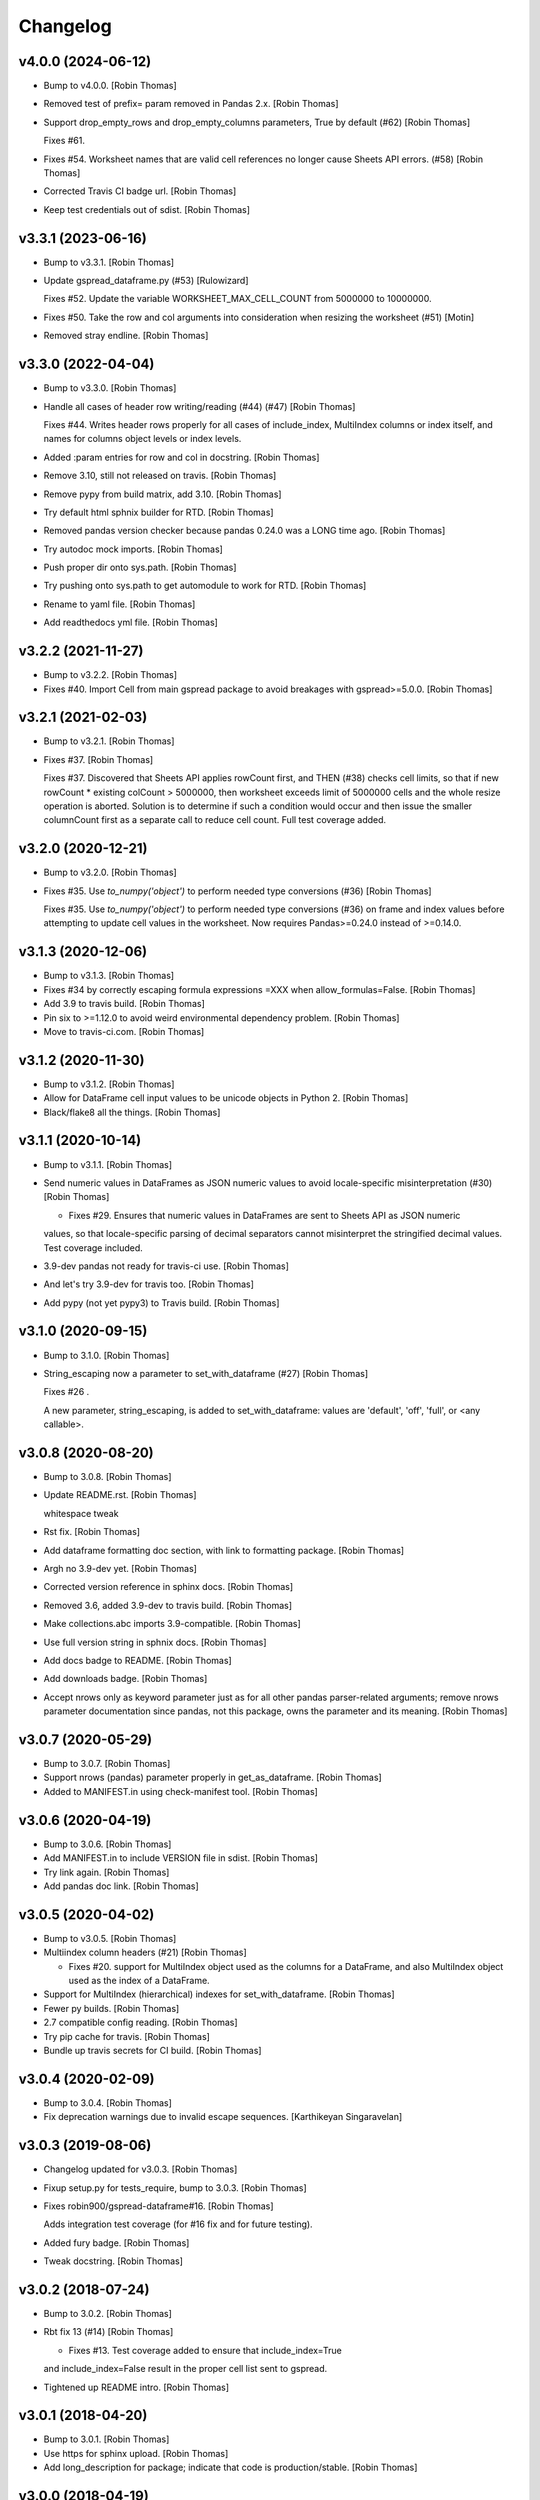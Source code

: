 Changelog
=========


v4.0.0 (2024-06-12)
-------------------
- Bump to v4.0.0. [Robin Thomas]
- Removed test of prefix= param removed in Pandas 2.x. [Robin Thomas]
- Support drop_empty_rows and drop_empty_columns parameters, True by
  default (#62) [Robin Thomas]

  Fixes #61.
- Fixes #54. Worksheet names that are valid cell references no longer
  cause Sheets API errors. (#58) [Robin Thomas]
- Corrected Travis CI badge url. [Robin Thomas]
- Keep test credentials out of sdist. [Robin Thomas]


v3.3.1 (2023-06-16)
-------------------
- Bump to v3.3.1. [Robin Thomas]
- Update gspread_dataframe.py (#53) [Rulowizard]

  Fixes #52. Update the variable WORKSHEET_MAX_CELL_COUNT from 5000000 to 10000000.
- Fixes #50. Take the row and col arguments into consideration when
  resizing the worksheet (#51) [Motin]
- Removed stray endline. [Robin Thomas]


v3.3.0 (2022-04-04)
-------------------
- Bump to v3.3.0. [Robin Thomas]
- Handle all cases of header row writing/reading (#44) (#47) [Robin
  Thomas]

  Fixes #44. Writes header rows properly for all cases of include_index, MultiIndex columns or index itself, and names for columns object levels or index levels.
- Added :param entries for row and col in docstring. [Robin Thomas]
- Remove 3.10, still not released on travis. [Robin Thomas]
- Remove pypy from build matrix, add 3.10. [Robin Thomas]
- Try default html sphnix builder for RTD. [Robin Thomas]
- Removed pandas version checker because pandas 0.24.0 was a LONG time
  ago. [Robin Thomas]
- Try autodoc mock imports. [Robin Thomas]
- Push proper dir onto sys.path. [Robin Thomas]
- Try pushing onto sys.path to get automodule to work for RTD. [Robin
  Thomas]
- Rename to yaml file. [Robin Thomas]
- Add readthedocs yml file. [Robin Thomas]


v3.2.2 (2021-11-27)
-------------------
- Bump to v3.2.2. [Robin Thomas]
- Fixes #40. Import Cell from main gspread package to avoid breakages
  with gspread>=5.0.0. [Robin Thomas]


v3.2.1 (2021-02-03)
-------------------
- Bump to v3.2.1. [Robin Thomas]
- Fixes #37. [Robin Thomas]

  Fixes #37. Discovered that Sheets API applies rowCount first, and THEN (#38) checks cell limits, so that if new rowCount * existing colCount > 5000000, then worksheet exceeds limit of 5000000 cells and the whole resize operation is aborted. Solution is to determine if such a condition would occur and then issue the smaller columnCount first as a separate call to reduce
  cell count. Full test coverage added.


v3.2.0 (2020-12-21)
-------------------
- Bump to v3.2.0. [Robin Thomas]
- Fixes #35. Use `to_numpy('object')` to perform needed type conversions
  (#36) [Robin Thomas]

  Fixes #35. Use `to_numpy('object')` to perform needed type conversions (#36) on frame and index values before attempting to update cell values in the worksheet. Now requires Pandas>=0.24.0 instead of >=0.14.0.


v3.1.3 (2020-12-06)
-------------------
- Bump to v3.1.3. [Robin Thomas]
- Fixes #34 by correctly escaping formula expressions =XXX when
  allow_formulas=False. [Robin Thomas]
- Add 3.9 to travis build. [Robin Thomas]
- Pin six to >=1.12.0 to avoid weird environmental dependency problem.
  [Robin Thomas]
- Move to travis-ci.com. [Robin Thomas]


v3.1.2 (2020-11-30)
-------------------
- Bump to v3.1.2. [Robin Thomas]
- Allow for DataFrame cell input values to be unicode objects in Python
  2. [Robin Thomas]
- Black/flake8 all the things. [Robin Thomas]


v3.1.1 (2020-10-14)
-------------------
- Bump to v3.1.1. [Robin Thomas]
- Send numeric values in DataFrames as JSON numeric values to avoid
  locale-specific misinterpretation  (#30) [Robin Thomas]

  * Fixes #29. Ensures that numeric values in DataFrames are sent to Sheets API as JSON numeric
  values, so that locale-specific parsing of decimal separators cannot misinterpret
  the stringified decimal values. Test coverage included.
- 3.9-dev pandas not ready for travis-ci use. [Robin Thomas]
- And let's try 3.9-dev for travis too. [Robin Thomas]
- Add pypy (not yet pypy3) to Travis build. [Robin Thomas]


v3.1.0 (2020-09-15)
-------------------
- Bump to 3.1.0. [Robin Thomas]
- String_escaping now a parameter to set_with_dataframe (#27) [Robin
  Thomas]

  Fixes #26 .

  A new parameter, string_escaping, is added to set_with_dataframe: values are 'default', 'off', 'full', or <any callable>.


v3.0.8 (2020-08-20)
-------------------
- Bump to 3.0.8. [Robin Thomas]
- Update README.rst. [Robin Thomas]

  whitespace tweak
- Rst fix. [Robin Thomas]
- Add dataframe formatting doc section, with link to formatting package.
  [Robin Thomas]
- Argh no 3.9-dev yet. [Robin Thomas]
- Corrected version reference in sphinx docs. [Robin Thomas]
- Removed 3.6, added 3.9-dev to travis build. [Robin Thomas]
- Make collections.abc imports 3.9-compatible. [Robin Thomas]
- Use full version string in sphnix docs. [Robin Thomas]
- Add docs badge to README. [Robin Thomas]
- Add downloads badge. [Robin Thomas]
- Accept nrows only as keyword parameter just as for all other pandas
  parser-related arguments; remove nrows parameter documentation since
  pandas, not this package, owns the parameter and its meaning. [Robin
  Thomas]


v3.0.7 (2020-05-29)
-------------------
- Bump to 3.0.7. [Robin Thomas]
- Support nrows (pandas) parameter properly in get_as_dataframe. [Robin
  Thomas]
- Added to MANIFEST.in using check-manifest tool. [Robin Thomas]


v3.0.6 (2020-04-19)
-------------------
- Bump to 3.0.6. [Robin Thomas]
- Add MANIFEST.in to include VERSION file in sdist. [Robin Thomas]
- Try link again. [Robin Thomas]
- Add pandas doc link. [Robin Thomas]


v3.0.5 (2020-04-02)
-------------------
- Bump to v3.0.5. [Robin Thomas]
- Multiindex column headers (#21) [Robin Thomas]

  * Fixes #20. support for MultiIndex object used as the columns for a DataFrame, and also MultiIndex object used as the index of a DataFrame.
- Support for MultiIndex (hierarchical) indexes for set_with_dataframe.
  [Robin Thomas]
- Fewer py builds. [Robin Thomas]
- 2.7 compatible config reading. [Robin Thomas]
- Try pip cache for travis. [Robin Thomas]
- Bundle up travis secrets for CI build. [Robin Thomas]


v3.0.4 (2020-02-09)
-------------------
- Bump to 3.0.4. [Robin Thomas]
- Fix deprecation warnings due to invalid escape sequences. [Karthikeyan
  Singaravelan]


v3.0.3 (2019-08-06)
-------------------
- Changelog updated for v3.0.3. [Robin Thomas]
- Fixup setup.py for tests_require, bump to 3.0.3. [Robin Thomas]
- Fixes robin900/gspread-dataframe#16. [Robin Thomas]

  Adds integration test coverage (for #16 fix and for future testing).
- Added fury badge. [Robin Thomas]
- Tweak docstring. [Robin Thomas]


v3.0.2 (2018-07-24)
-------------------
- Bump to 3.0.2. [Robin Thomas]
- Rbt fix 13 (#14) [Robin Thomas]

  * Fixes #13. Test coverage added to ensure that include_index=True
  and include_index=False result in the proper cell list sent to gspread.
- Tightened up README intro. [Robin Thomas]


v3.0.1 (2018-04-20)
-------------------
- Bump to 3.0.1. [Robin Thomas]
- Use https for sphinx upload. [Robin Thomas]
- Add long_description for package; indicate that code is
  production/stable. [Robin Thomas]


v3.0.0 (2018-04-19)
-------------------
- Bump VERSION to 3.0.0. [Robin Thomas]
- Changelog for 3.0.0. [Robin Thomas]
- Support for gspread 3.0.0; entire suite of tests refactored to (#12)
  [Robin Thomas]

  use gspread 3.0.0 and its v4 sheets API.

  Fixes #11.
- Updated CHANGES. [Robin Thomas]


v2.1.1 (2018-04-19)
-------------------
- Bump to 2.1.1. [Robin Thomas]
- Update README. [Robin Thomas]
- Prepare for bugfix release by requiring gspread<3.0.0. [Robin Thomas]


v2.1.0 (2017-07-27)
-------------------
- CHANGELOG for 2.1.0. [Robin Thomas]
- Bump version to 2.1.0. [Robin Thomas]
- Safely perform _cellrepr on list objects, since list objects can be
  cell values (#7) [Robin Thomas]

  in a DataFrame. Deal with regression where float precision is mangled
  during round-trip testing, by using repr() on float values and str()
  on other values.

  Fixes #6.
- Complete basic write test. [Robin Thomas]
- Remove stray print stmt. [Robin Thomas]


v2.0.1 (2017-03-31)
-------------------
- CHANGELOG for 2.0.1. [Robin Thomas]
- Bump version to 2.0.1. [Robin Thomas]
- Fixing #4: Respecting the minimum number of cols (#5) [Thorbjørn Wolf]
- Overcome bad default repository url for upload_sphinx. [Robin Thomas]
- Switch to upload3 package. [Robin Thomas]


v2.0.0 (2017-03-29)
-------------------
- Changelog for v2.0.0. [Robin Thomas]
- Get_as_dataframe uses pandas TextParser (#3) [Robin Thomas]

  * pretty easy to hook up TextParser; let's see how all of the option
  handling works in later commits.

  * support evaluate_formulas

  * added basics of unit test suite, with accurate mock worksheet cell feed.

  * strip google sheet ID just to make mock XML smaller

  * fixed docs; added dev requirements in prep to use gitchangelog

  * gitchangelog.rc

  * gitchangelog config file in proper location

  * added latest generated CHANGELOG

  * externalized VERSION file; nearly complete test suite

  * completed test suite

  * updated CHANGELOG

  * back to 2.6-friendly %-based string formatting

  * dispensed with the now-silly-looking lazy ImportError for pandas import.

  * mention pandas.read_csv keyword argument support in README

  * avoid misinterpretation of ** in docstring by sphinx.

  * tighten up all the sphinx stuff

  * show |version| in docs index. parse version properly.

  * remove duplicate sphnix req

  * unworking attempt; need ws entry from worksheets feed to make
  a fully-functioning mock worksheet for writes.

  * write test works now

  * fix bytes/str problem in tests


v1.1.0 (2017-03-28)
-------------------
- LICENSE file via metadata, and correct upload-dir for docs. [Robin
  Thomas]
- Change default include_index=False since that's the common case. Bump
  version to 1.1.0. Complete documentation index.rst. [Robin Thomas]


v1.0.0 (2017-03-28)
-------------------
- List Pandas as dep. [Robin Thomas]
- Aded some sphinx support for steup cfg. [Robin Thomas]
- Initial pre-release commit. [Robin Thomas]
- Initial commit. [Robin Thomas]


